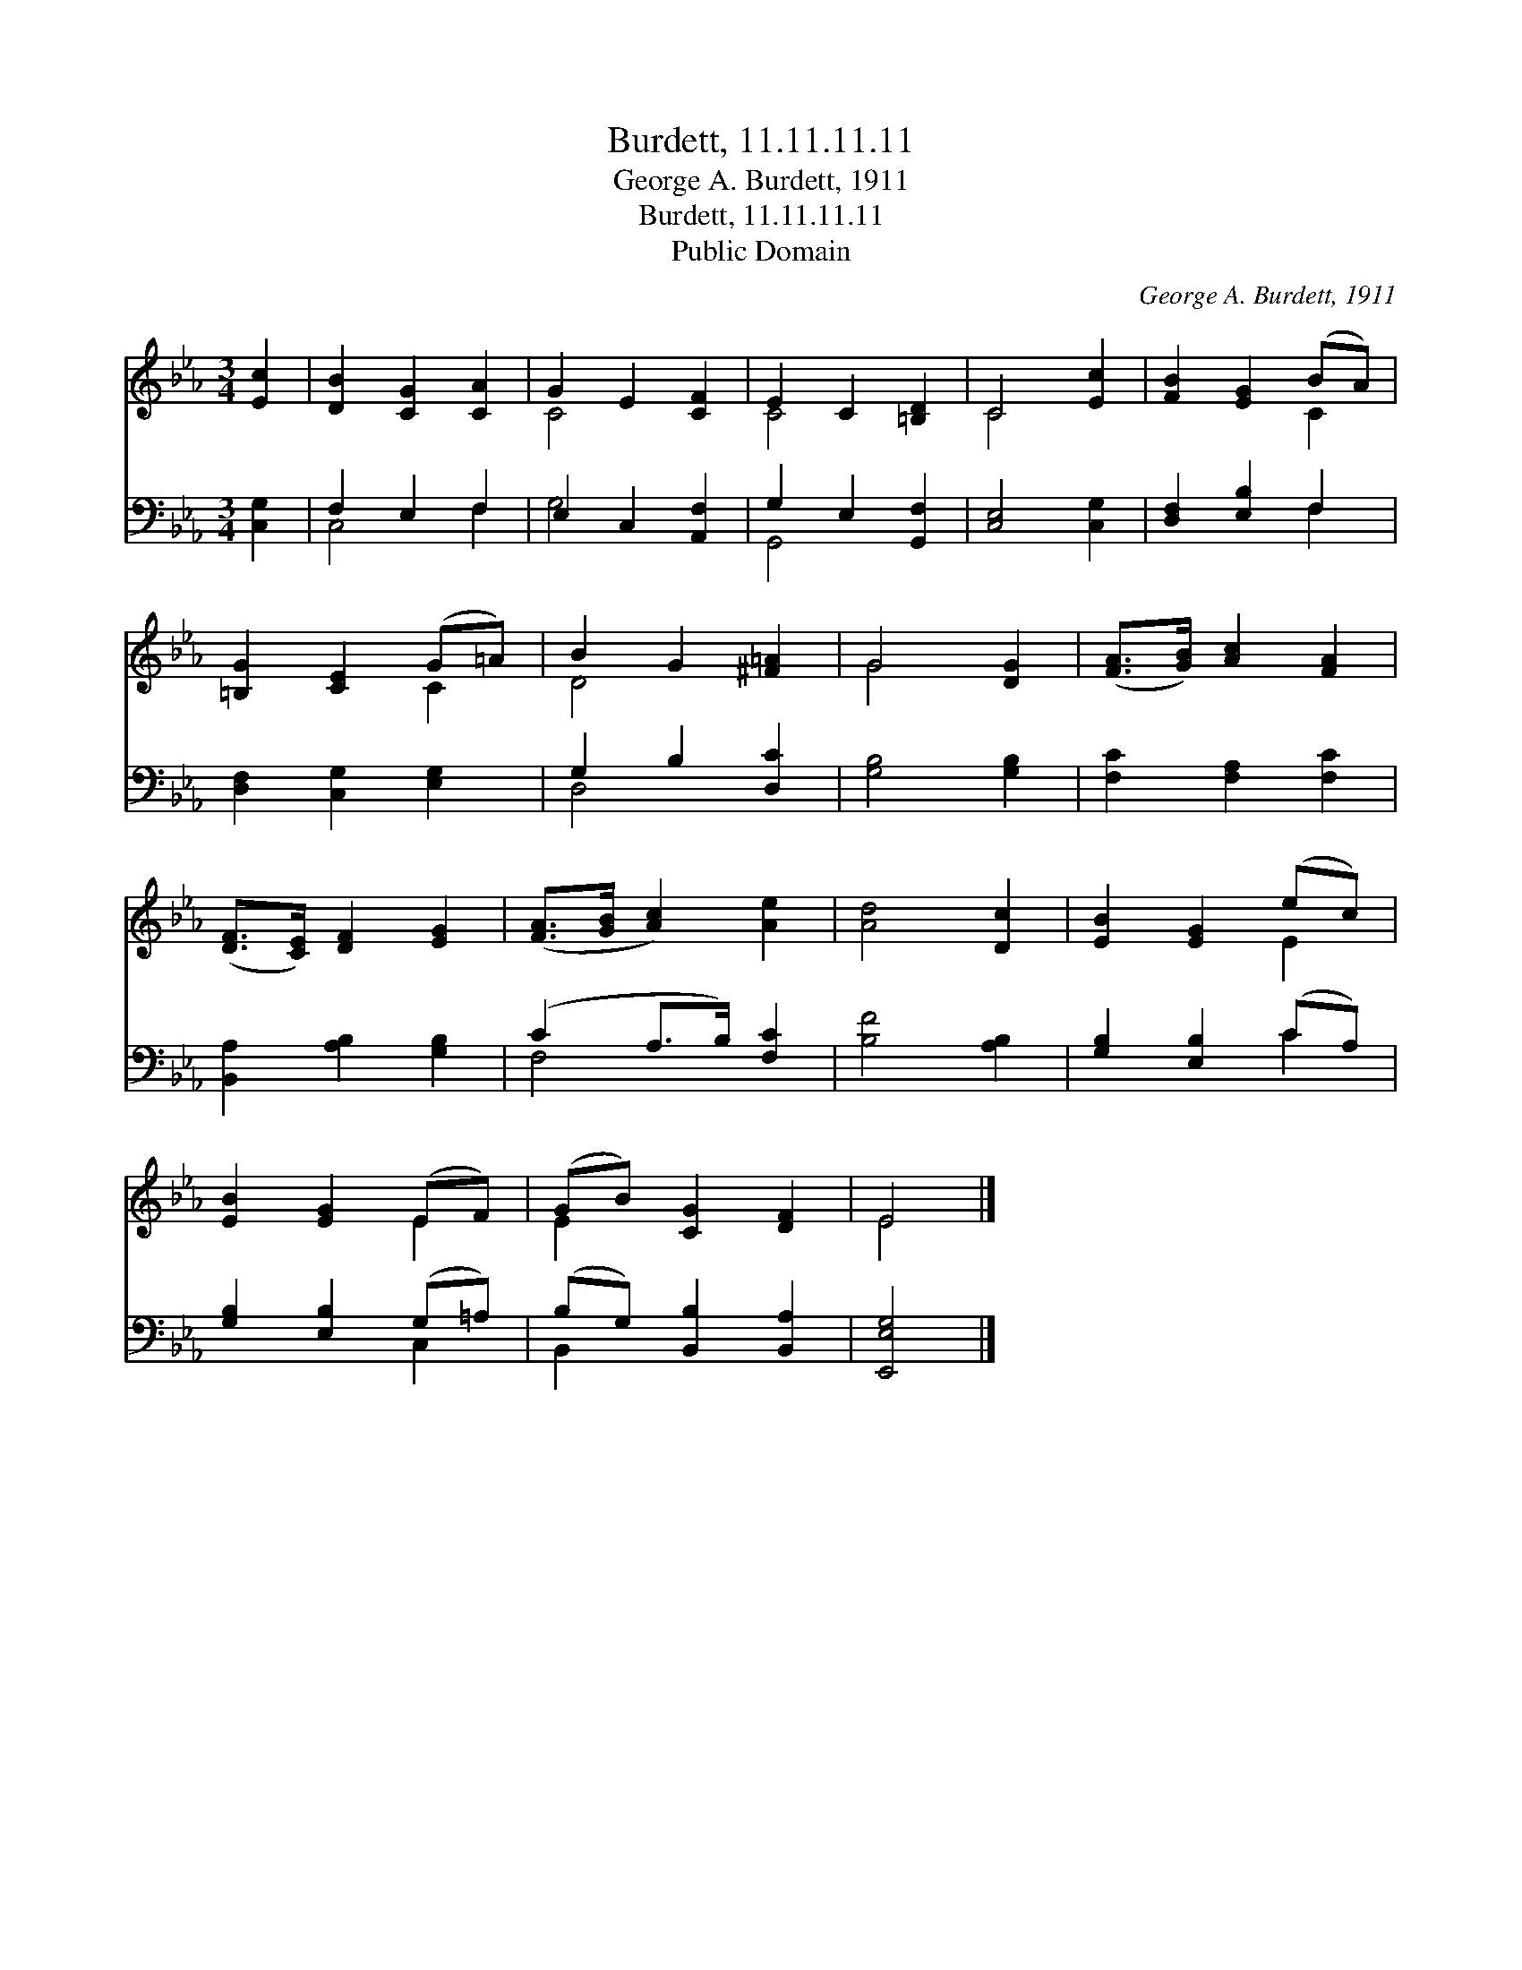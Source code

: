 X:1
T:Burdett, 11.11.11.11
T:George A. Burdett, 1911
T:Burdett, 11.11.11.11
T:Public Domain
C:George A. Burdett, 1911
Z:Public Domain
%%score ( 1 2 ) ( 3 4 )
L:1/8
M:3/4
K:Eb
V:1 treble 
V:2 treble 
V:3 bass 
V:4 bass 
V:1
 [Ec]2 | [DB]2 [CG]2 [CA]2 | G2 E2 [CF]2 | E2 C2 [=B,D]2 | C4 [Ec]2 | [FB]2 [EG]2 (BA) | %6
 [=B,G]2 [CE]2 (G=A) | B2 G2 [^F=A]2 | G4 [DG]2 | ([FA]>[GB]) [Ac]2 [FA]2 | %10
 ([DF]>[CE]) [DF]2 [EG]2 | ([FA]>[GB] [Ac]2) [Ae]2 | [Ad]4 [Dc]2 | [EB]2 [EG]2 (ec) | %14
 [EB]2 [EG]2 (EF) | (GB) [CG]2 [DF]2 | E4 |] %17
V:2
 x2 | x6 | C4 x2 | C4 x2 | C4 x2 | x4 C2 | x4 C2 | D4 x2 | G4 x2 | x6 | x6 | x6 | x6 | x4 E2 | %14
 x4 E2 | E2 x4 | E4 |] %17
V:3
 [C,G,]2 | F,2 E,2 F,2 | E,2 C,2 [A,,F,]2 | G,2 E,2 [G,,F,]2 | [C,E,]4 [C,G,]2 | %5
 [D,F,]2 [E,B,]2 F,2 | [D,F,]2 [C,G,]2 [E,G,]2 | G,2 B,2 [D,C]2 | [G,B,]4 [G,B,]2 | %9
 [F,C]2 [F,A,]2 [F,C]2 | [B,,A,]2 [A,B,]2 [G,B,]2 | (C2 A,>B,) [F,C]2 | [B,F]4 [A,B,]2 | %13
 [G,B,]2 [E,B,]2 (CA,) | [G,B,]2 [E,B,]2 (G,=A,) | (B,G,) [B,,B,]2 [B,,A,]2 | [E,,E,G,]4 |] %17
V:4
 x2 | C,4 F,2 | G,4 x2 | G,,4 x2 | x6 | x4 F,2 | x6 | D,4 x2 | x6 | x6 | x6 | F,4 x2 | x6 | x4 C2 | %14
 x4 C,2 | B,,2 x4 | x4 |] %17

